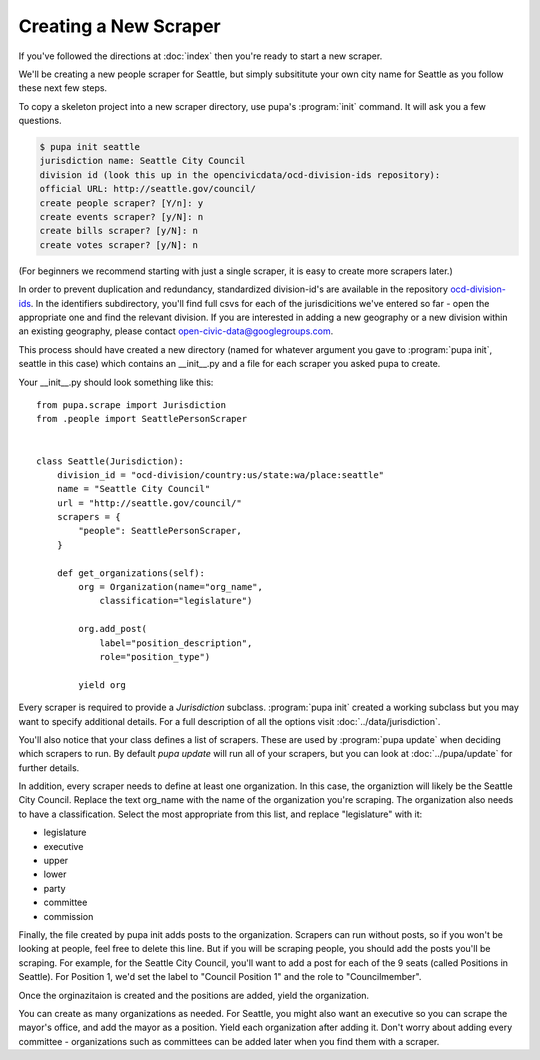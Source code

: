 Creating a New Scraper
======================

If you've followed the directions at :doc:`index` then you're ready to start a new scraper.

We'll be creating a new people scraper for Seattle, but simply subsititute your own city name for Seattle as you follow these next few steps.

To copy a skeleton project into a new scraper directory, use pupa's :program:`init` command.  It will ask you a few questions.

.. code-block:: bash

    $ pupa init seattle
    jurisdiction name: Seattle City Council
    division id (look this up in the opencivicdata/ocd-division-ids repository):
    official URL: http://seattle.gov/council/
    create people scraper? [Y/n]: y
    create events scraper? [y/N]: n
    create bills scraper? [y/N]: n
    create votes scraper? [y/N]: n

(For beginners we recommend starting with just a single scraper, it is easy to create more scrapers later.)

In order to prevent duplication and redundancy, standardized division-id's are available in the repository `ocd-division-ids <https://github.com/opencivicdata/ocd-division-ids>`_. In the identifiers subdirectory, you'll find full csvs for each of the jurisdicitions we've entered so far - open the appropriate one and find the relevant division. If you are interested in adding a new geography or a new division within an existing geography, please contact open-civic-data@googlegroups.com.

This process should have created a new directory (named for whatever argument you gave to :program:`pupa init`, seattle in this case) which contains an __init__.py and a file for each scraper you asked pupa to create.

Your __init__.py should look something like this::

    from pupa.scrape import Jurisdiction
    from .people import SeattlePersonScraper


    class Seattle(Jurisdiction):
        division_id = "ocd-division/country:us/state:wa/place:seattle"
        name = "Seattle City Council"
        url = "http://seattle.gov/council/"
        scrapers = {
            "people": SeattlePersonScraper,
        }

        def get_organizations(self):
            org = Organization(name="org_name",
                classification="legislature")

            org.add_post(
                label="position_description",
                role="position_type")

            yield org


Every scraper is required to provide a `Jurisdiction` subclass.  :program:`pupa init` created a working subclass but you may want to specify additional details.  For a full description of all the options visit :doc:`../data/jurisdiction`.

You'll also notice that your class defines a list of scrapers.  These are used by :program:`pupa update` when deciding which scrapers to run.  By default `pupa update` will run all of your scrapers, but you can look at :doc:`../pupa/update` for further details.

In addition, every scraper needs to define at least one organization. In this case, the organiztion will likely be the Seattle City Council. Replace the text org_name with the name of the organization you're scraping. The organization also needs to have a classification. Select the most appropriate from this list, and replace "legislature" with it:

* legislature
* executive
* upper
* lower
* party
* committee
* commission


Finally, the file created by pupa init adds posts to the organization. Scrapers can run without posts, so if you won't be looking at people, feel free to delete this line. But if you will be scraping people, you should add the posts you'll be scraping. For example, for the Seattle City Council, you'll want to add a post for each of the 9 seats (called Positions in Seattle). For Position 1, we'd set the label to "Council Position 1" and the role to "Councilmember".

Once the orginazitaion is created and the positions are added, yield the organization.

You can create as many organizations as needed. For Seattle, you might also want an executive so you can scrape the mayor's office, and add the mayor as a position. Yield each organization after adding it. Don't worry about adding every committee - organizations such as committees can be added later when you find them with a scraper.

